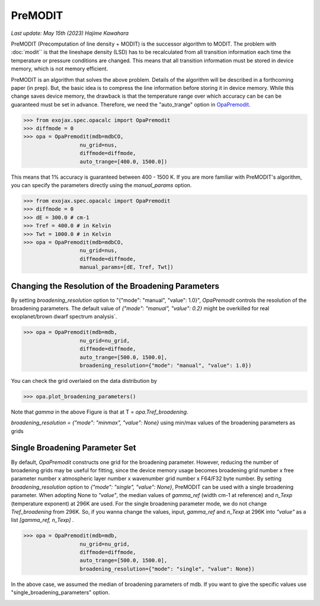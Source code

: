 PreMODIT
=================

`Last update: May 15th (2023) Hajime Kawahara`


PreMODIT (Precomputation of line density + MODIT) is the successor algorithm to MODIT. 
The problem with :doc:`modit`` is that the lineshape density (LSD) has to be recalculated 
from all transition information each time the temperature or pressure conditions are changed. 
This means that all transition information must be stored in device memory, 
which is not memory efficient.

PreMODIT is an algorithm that solves the above problem.
Details of the algorithm will be described in a forthcoming paper (in prep).
But, the basic idea is to compress the line information before storing it in device memory.
While this change saves device memory, the drawback is that the temperature range over which accuracy can be 
can be guaranteed must be set in advance. 
Therefore, we need the "auto_trange" option in `OpaPremodit <../exojax/exojax.spec.html#exojax.spec.opacalc.OpaPremodit>`_.

.. code:: ipython
	
    >>> from exojax.spec.opacalc import OpaPremodit
    >>> diffmode = 0
    >>> opa = OpaPremodit(mdb=mdbCO,
                      nu_grid=nus,
                      diffmode=diffmode,
                      auto_trange=[400.0, 1500.0])

This means that 1% accuracy is guaranteed between 400 - 1500 K. 
If you are more familiar with PreMODIT's algorithm, you can specify the parameters directly using the `manual_params` option.

.. code:: ipython
	
    >>> from exojax.spec.opacalc import OpaPremodit
    >>> diffmode = 0
    >>> dE = 300.0 # cm-1
    >>> Tref = 400.0 # in Kelvin
    >>> Twt = 1000.0 # in Kelvin
    >>> opa = OpaPremodit(mdb=mdbCO,
                      nu_grid=nus,
                      diffmode=diffmode,
                      manual_params=[dE, Tref, Twt])

Changing the Resolution of the Broadening Parameters 
^^^^^^^^^^^^^^^^^^^^^^^^^^^^^^^^^^^^^^^^^^^^^^^^^^^^^^^

By setting `broadening_resolution` option to "{"mode": "manual", "value": 1.0}", 
`OpaPremodit` controls the resolution of the broadening parameters.
The default value of `{"mode": "manual", "value": 0.2}` might be overkilled for real exoplanet/brown dwarf spectrum analysis`.

.. code:: ipython
	
    >>> opa = OpaPremodit(mdb=mdb,
                      nu_grid=nu_grid,
                      diffmode=diffmode,
                      auto_trange=[500.0, 1500.0],
                      broadening_resolution={"mode": "manual", "value": 1.0})
    
You can check the grid overlaied on the data distribution by

.. code:: ipython
	
    >>> opa.plot_broadening_parameters()

.. image:: premodit_files/example_manual.png


Note that `gamma` in the above Figure is that at T = `opa.Tref_broadening`. 

`broadening_resolution = {"mode": "minmax", "value": None}` using min/max values of the broadening parameters as grids

.. image:: premodit_files/example_minmax.png


Single Broadening Parameter Set
^^^^^^^^^^^^^^^^^^^^^^^^^^^^^^^^^^^^

By default, `OpaPremodit` constructs one grid for the broadening parameter. 
However, reducing the number of broadening grids may be useful for fitting, 
since the device memory usage becomes 
broadening grid number x free parameter number x atmospheric layer number x wavenumber grid number x F64/F32 byte number. 
By setting `broadening_resolution` option to `{"mode": "single", "value": None}`, PreMODIT can be used with a single broadening parameter.
When adopting None to `"value"`, the median values of `gamma_ref` (width cm-1 at reference) and `n_Texp` (temperature exponent) at 296K are used. 
For the single broadening parameter mode, we do not change `Tref_broadening` from 296K.
So, if you wanna change the values, input,  `gamma_ref` and `n_Texp` at 296K into `"value"` as a list `[gamma_ref, n_Texp]` .

.. code:: ipython
	
    >>> opa = OpaPremodit(mdb=mdb,
                      nu_grid=nu_grid,
                      diffmode=diffmode,
                      auto_trange=[500.0, 1500.0],
                      broadening_resolution={"mode": "single", "value": None})
    

In the above case, we assumed the median of broadening parameters of mdb. If you want to give the specific values use "single_broadening_parameters" option.

.. image:: premodit_files/example_single.png
